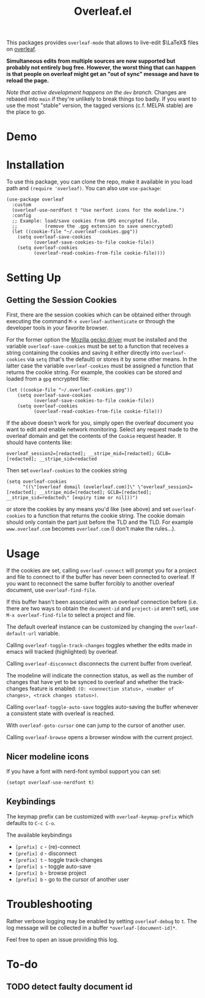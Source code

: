 :PROPERTIES:
:ID:       9d694771-66a1-46dc-873a-858289333e3d
:END:
#+title: Overleaf.el

#+HTML: <img src="./assets/overleaf-el-logo.svg" align="right" style="height: 150px;">

# MELPA badge image.
[[https://melpa.org/#/overleaf][file:https://melpa.org/packages/overleaf-badge.svg]]

This packages provides ~overleaf-mode~ that allows to
live-edit $\LaTeX$ files on [[https://github.com/overleaf/overleaf][overleaf]].

*Simultaneous edits from multiple sources are now supported but probably not entirely bug free. However, the worst thing that can happen is that people on overleaf might get an "out of sync" message and have to reload the page.*

/Note that active development happens on the ~dev~ branch./ Changes are rebased into ~main~ if they're unlikely to break things too badly. If you want to use the most "stable" version, the tagged versions (c.f. MELPA stable) are the place to go.

* Demo
[[file:assets/demo.gif]]

* Installation
To use this package, you can clone the repo, make it available in you
load path and ~(require 'overleaf)~. You can also use
~use-package~:
#+begin_src elisp
  (use-package overleaf
    :custom
    (overleaf-use-nerdfont t "Use nerfont icons for the modeline.")
    :config
    ;; Example: load/save cookies from GPG encrypted file.
    ;;          (remove the .gpg extension to save unencrypted)
    (let ((cookie-file "~/.overleaf-cookies.gpg"))
      (setq overleaf-save-cookies
            (overleaf-save-cookies-to-file cookie-file))
      (setq overleaf-cookies
            (overleaf-read-cookies-from-file cookie-file))))
#+end_src

* Setting Up
** Getting the Session Cookies
First, there are the session cookies which can be obtained either
through executing the command ~M-x overleaf-authenticate~ or through the
developer tools in your favorite browser.

For the former option the [[https://github.com/mozilla/geckodriver][Mozilla gecko driver]] must be installed and
the variable ~overleaf-save-cookies~ must be set to a function that
receives a string containing the cookies and saving it either directly
into ~overleaf-cookies~ via ~setq~ (that's the default) or stores it by
some other means. In the latter case the variable ~overleaf-cookies~
must be assigned a function that returns the cookie string. For
example, the cookies can be stored and loaded from a =gpg= encrypted
file:
#+begin_src elisp
  (let ((cookie-file "~/.overleaf-cookies.gpg"))
      (setq overleaf-save-cookies
            (overleaf-save-cookies-to-file cookie-file))
      (setq overleaf-cookies
            (overleaf-read-cookies-from-file cookie-file)))
#+end_src


If the above doesn't work for you, simply open the overleaf document
you want to edit and enable network monitoring. Select any request
made to the overleaf domain and get the contents of the =Cookie= request
header. It should have contents like:
#+begin_src text
  overleaf_session2=[redacted]; __stripe_mid=[redacted]; GCLB=[redacted]; __stripe_sid=redacted
#+end_src

Then set ~overleaf-cookies~ to the cookies string
#+begin_src elisp
  (setq overleaf-cookies
        "((\"[overleaf domail (ovelerleaf.com)]\" \"overleaf_session2=[redacted]; __stripe_mid=[redacted]; GCLB=[redacted]; __stripe_sid=redacted\" [expiry time or nil]))")
#+end_src
or store the cookies by any means you'd like (see above) and set
~overleaf-cookies~ to a function that returns the cookie string. The
cookie domain should only contain the part just before the TLD and the
TLD. For example =www.overleaf.com= becomes =overleaf.com= (I don't make
the rules...).

* Usage
If the cookies are set, calling ~overleaf-connect~ will prompt you for a
project and file to connect to if the buffer has never been connected to overleaf.
If you want to reconnect the same buffer forcibly to another overleaf document, use ~overleaf-find-file~.

If this buffer hasn't been associated
with an overleaf connection before (i.e.  there are two ways to obtain
the ~document-id~ and ~project-id~ aren't set), use ~M-x overleaf-find-file~
to select a project and file.

The default overleaf instance can be customized by changing the ~overleaf-default-url~
variable.

Calling ~overleaf-toggle-track-changes~ toggles whether the edits made
in emacs will tracked (highlighted) by overleaf.

Calling ~overleaf-disconnect~ disconnects the current buffer from overleaf.

The modeline will indicate the connection status, as well as the
number of changes that have yet to be synced to overleaf and whether the track-changes feature is enabled: ~(O: <connection status>, <number of changes>, <track changes status>)~.

Calling ~overleaf-toggle-auto-save~ toggles auto-saving the buffer whenever a consistent state with overleaf is reached.

With ~overleaf-goto-cursor~ one can jump to the cursor of another user.

Calling  ~overleaf-browse~ opens a browser window with the current project.

** Nicer modeline icons
If you have a font with nerd-font symbol support you can set:
#+begin_src emacs-lisp
    (setopt overleaf-use-nerdfont t)
#+end_src


** Keybindings
The keymap prefix can be customized with ~overleaf-keymap-prefix~ which defaults to ~C-c C-o~.

The available keybindings
  - =[prefix] c= - (re)-connect
  - =[prefix] d= - disconnect
  - =[prefix] t= - toggle track-changes
  - =[prefix] s= - toggle auto-save
  - =[prefix] b= - browse project
  - =[prefix] b= - go to the cursor of another user

* Troubleshooting
Rather verbose logging may be enabled by setting ~overleaf-debug~ to ~t~.
The log message will be collected in a buffer =*overleaf-[document-id]*=.

Feel free to open an issue providing this log.

* To-do
** TODO detect faulty document id
